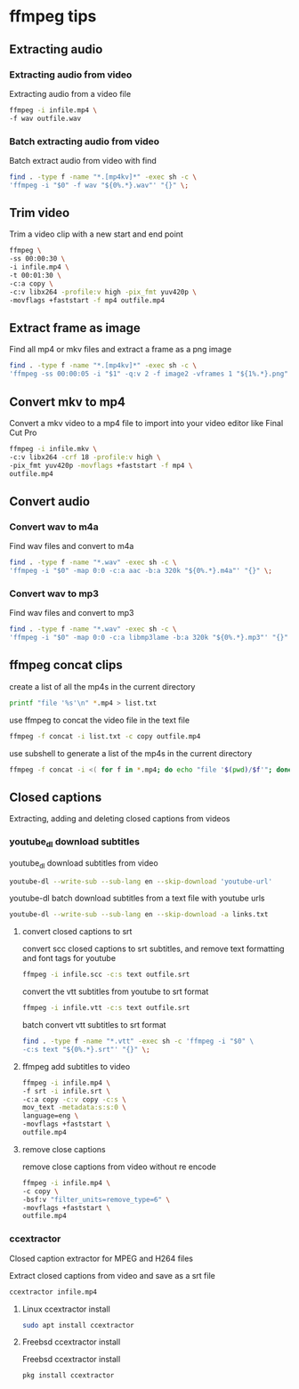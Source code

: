 #+STARTUP: content
#+OPTIONS: num:nil author:nil

* ffmpeg tips
** Extracting audio
*** Extracting audio from video 

Extracting audio from a video file

#+BEGIN_SRC sh
ffmpeg -i infile.mp4 \
-f wav outfile.wav
#+END_SRC

*** Batch extracting audio from video 

Batch extract audio from video with find

#+BEGIN_SRC sh
find . -type f -name "*.[mp4kv]*" -exec sh -c \
'ffmpeg -i "$0" -f wav "${0%.*}.wav"' "{}" \;
#+END_SRC

** Trim video

Trim a video clip with a new start and end point

#+BEGIN_SRC sh
ffmpeg \
-ss 00:00:30 \
-i infile.mp4 \
-t 00:01:30 \
-c:a copy \
-c:v libx264 -profile:v high -pix_fmt yuv420p \
-movflags +faststart -f mp4 outfile.mp4
#+END_SRC

** Extract frame as image
  
Find all mp4 or mkv files and extract a frame as a png image

#+BEGIN_SRC sh
find . -type f -name "*.[mp4kv]*" -exec sh -c \
'ffmpeg -ss 00:00:05 -i "$1" -q:v 2 -f image2 -vframes 1 "${1%.*}.png" -hide_banner' sh {} \;
#+END_SRC

** Convert mkv to mp4

Convert a mkv video to a mp4 file
to import into your video editor like Final Cut Pro

#+BEGIN_SRC sh
ffmpeg -i infile.mkv \
-c:v libx264 -crf 18 -profile:v high \
-pix_fmt yuv420p -movflags +faststart -f mp4 \
outfile.mp4
#+END_SRC

** Convert audio
*** Convert wav to m4a

Find wav files and convert to m4a

#+BEGIN_SRC sh
find . -type f -name "*.wav" -exec sh -c \
'ffmpeg -i "$0" -map 0:0 -c:a aac -b:a 320k "${0%.*}.m4a"' "{}" \;
#+END_SRC

*** Convert wav to mp3

Find wav files and convert to mp3

#+BEGIN_SRC sh
find . -type f -name "*.wav" -exec sh -c \
'ffmpeg -i "$0" -map 0:0 -c:a libmp3lame -b:a 320k "${0%.*}.mp3"' "{}" \;
#+END_SRC

** ffmpeg concat clips
  
create a list of all the mp4s in the current directory  

#+BEGIN_SRC sh
printf "file '%s'\n" *.mp4 > list.txt
#+END_SRC

use ffmpeg to concat the video file in the text file

#+BEGIN_SRC sh
ffmpeg -f concat -i list.txt -c copy outfile.mp4
#+END_SRC

use subshell to generate a list of the mp4s in the current directory

#+BEGIN_SRC sh
ffmpeg -f concat -i <( for f in *.mp4; do echo "file '$(pwd)/$f'"; done ) outfile.mp4
#+END_SRC

** Closed captions

Extracting, adding and deleting closed captions from videos

*** youtube_dl download subtitles

youtube_dl download subtitles from video

#+BEGIN_SRC sh
youtube-dl --write-sub --sub-lang en --skip-download 'youtube-url'
#+END_SRC

youtube-dl batch download subtitles from a text file with youtube urls

#+BEGIN_SRC sh
youtube-dl --write-sub --sub-lang en --skip-download -a links.txt
#+END_SRC

**** convert closed captions to srt

convert scc closed captions to srt subtitles,
and remove text formatting and font tags
for youtube

#+BEGIN_SRC sh
ffmpeg -i infile.scc -c:s text outfile.srt
#+END_SRC

convert the vtt subtitles from youtube to srt format

#+BEGIN_SRC sh
ffmpeg -i infile.vtt -c:s text outfile.srt
#+END_SRC

batch convert vtt subtitles to srt format

#+BEGIN_SRC sh
find . -type f -name "*.vtt" -exec sh -c 'ffmpeg -i "$0" \
-c:s text "${0%.*}.srt"' "{}" \;
#+END_SRC

**** ffmpeg add subtitles to video

#+BEGIN_SRC sh
ffmpeg -i infile.mp4 \
-f srt -i infile.srt \
-c:a copy -c:v copy -c:s \
mov_text -metadata:s:s:0 \
language=eng \
-movflags +faststart \
outfile.mp4
#+END_SRC

**** remove close captions

remove close captions from video without re encode

#+BEGIN_SRC sh
ffmpeg -i infile.mp4 \
-c copy \
-bsf:v "filter_units=remove_type=6" \
-movflags +faststart \
outfile.mp4
#+END_SRC

*** ccextractor

Closed caption extractor for MPEG and H264 files

Extract closed captions from video and save as a srt file

#+BEGIN_SRC sh
ccextractor infile.mp4
#+END_SRC

**** Linux ccextractor install 

#+BEGIN_SRC sh
sudo apt install ccextractor
#+END_SRC

**** Freebsd ccextractor install

Freebsd ccextractor install

#+BEGIN_SRC sh
pkg install ccextractor
#+END_SRC
